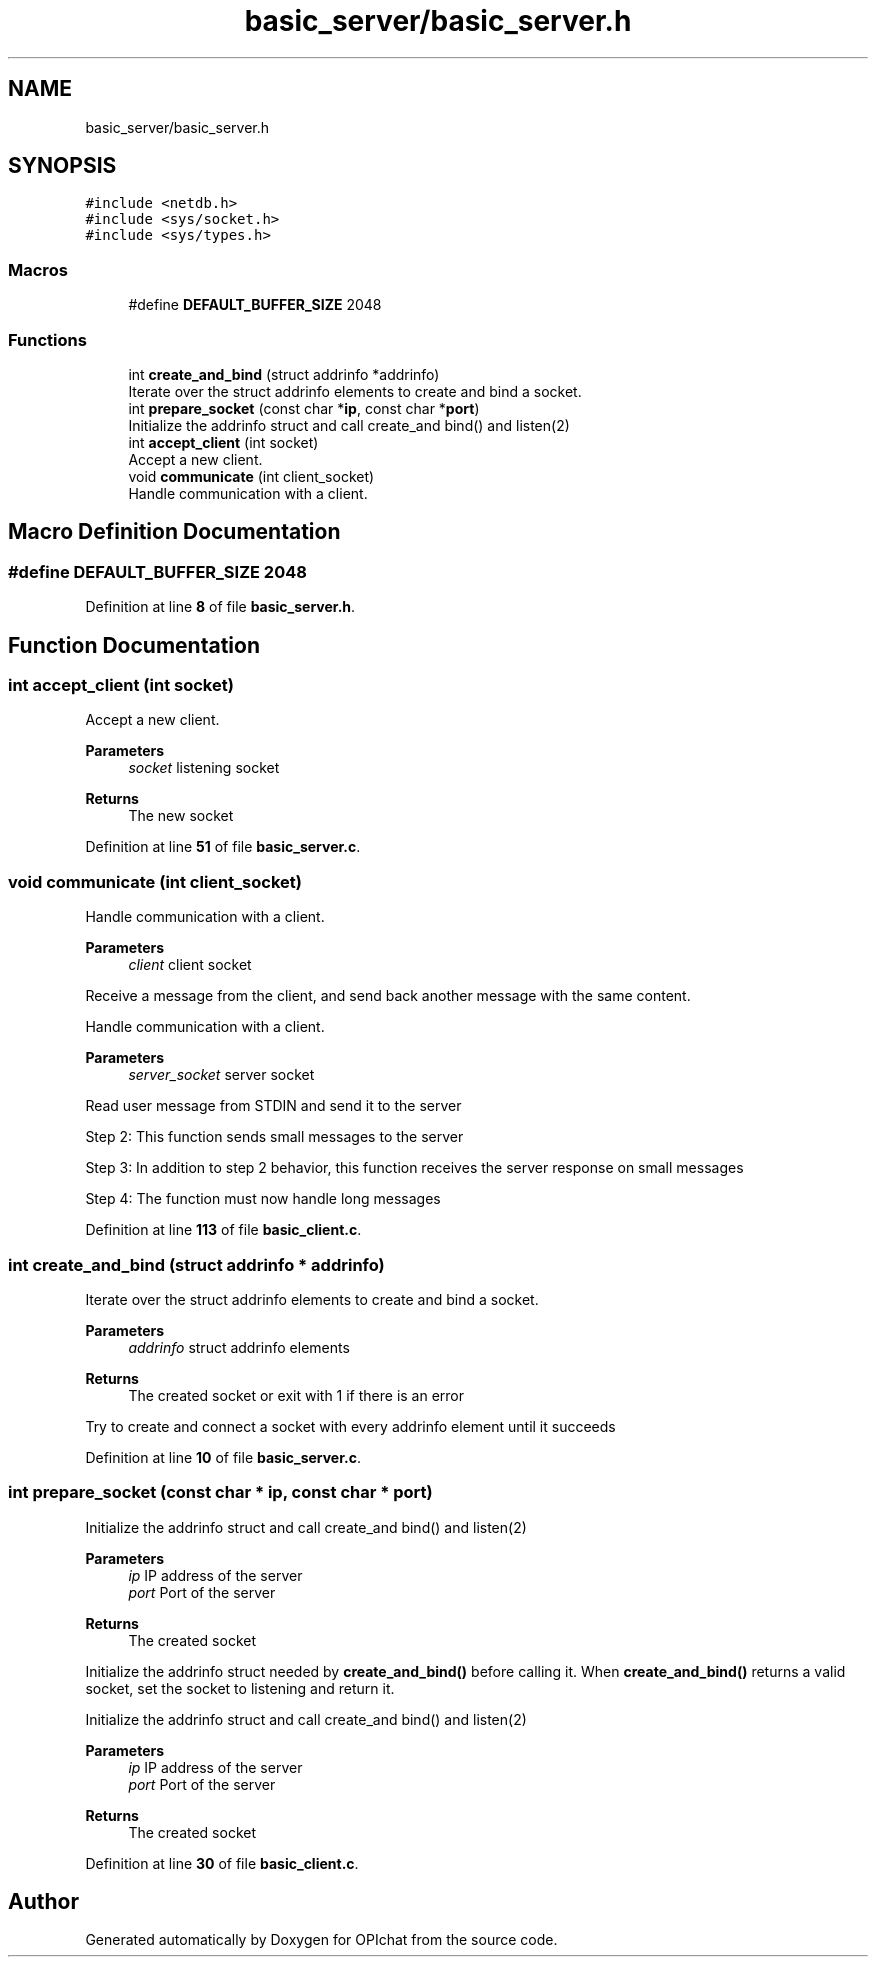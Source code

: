 .TH "basic_server/basic_server.h" 3 "Wed Feb 9 2022" "OPIchat" \" -*- nroff -*-
.ad l
.nh
.SH NAME
basic_server/basic_server.h
.SH SYNOPSIS
.br
.PP
\fC#include <netdb\&.h>\fP
.br
\fC#include <sys/socket\&.h>\fP
.br
\fC#include <sys/types\&.h>\fP
.br

.SS "Macros"

.in +1c
.ti -1c
.RI "#define \fBDEFAULT_BUFFER_SIZE\fP   2048"
.br
.in -1c
.SS "Functions"

.in +1c
.ti -1c
.RI "int \fBcreate_and_bind\fP (struct addrinfo *addrinfo)"
.br
.RI "Iterate over the struct addrinfo elements to create and bind a socket\&. "
.ti -1c
.RI "int \fBprepare_socket\fP (const char *\fBip\fP, const char *\fBport\fP)"
.br
.RI "Initialize the addrinfo struct and call create_and bind() and listen(2) "
.ti -1c
.RI "int \fBaccept_client\fP (int socket)"
.br
.RI "Accept a new client\&. "
.ti -1c
.RI "void \fBcommunicate\fP (int client_socket)"
.br
.RI "Handle communication with a client\&. "
.in -1c
.SH "Macro Definition Documentation"
.PP 
.SS "#define DEFAULT_BUFFER_SIZE   2048"

.PP
Definition at line \fB8\fP of file \fBbasic_server\&.h\fP\&.
.SH "Function Documentation"
.PP 
.SS "int accept_client (int socket)"

.PP
Accept a new client\&. 
.PP
\fBParameters\fP
.RS 4
\fIsocket\fP listening socket
.RE
.PP
\fBReturns\fP
.RS 4
The new socket 
.RE
.PP

.PP
Definition at line \fB51\fP of file \fBbasic_server\&.c\fP\&.
.SS "void communicate (int client_socket)"

.PP
Handle communication with a client\&. 
.PP
\fBParameters\fP
.RS 4
\fIclient\fP client socket
.RE
.PP
Receive a message from the client, and send back another message with the same content\&.
.PP
Handle communication with a client\&.
.PP
\fBParameters\fP
.RS 4
\fIserver_socket\fP server socket
.RE
.PP
Read user message from STDIN and send it to the server
.PP
Step 2: This function sends small messages to the server
.PP
Step 3: In addition to step 2 behavior, this function receives the server response on small messages
.PP
Step 4: The function must now handle long messages 
.PP
Definition at line \fB113\fP of file \fBbasic_client\&.c\fP\&.
.SS "int create_and_bind (struct addrinfo * addrinfo)"

.PP
Iterate over the struct addrinfo elements to create and bind a socket\&. 
.PP
\fBParameters\fP
.RS 4
\fIaddrinfo\fP struct addrinfo elements
.RE
.PP
\fBReturns\fP
.RS 4
The created socket or exit with 1 if there is an error
.RE
.PP
Try to create and connect a socket with every addrinfo element until it succeeds 
.PP
Definition at line \fB10\fP of file \fBbasic_server\&.c\fP\&.
.SS "int prepare_socket (const char * ip, const char * port)"

.PP
Initialize the addrinfo struct and call create_and bind() and listen(2) 
.PP
\fBParameters\fP
.RS 4
\fIip\fP IP address of the server 
.br
\fIport\fP Port of the server
.RE
.PP
\fBReturns\fP
.RS 4
The created socket
.RE
.PP
Initialize the addrinfo struct needed by \fBcreate_and_bind()\fP before calling it\&. When \fBcreate_and_bind()\fP returns a valid socket, set the socket to listening and return it\&.
.PP
Initialize the addrinfo struct and call create_and bind() and listen(2)
.PP
\fBParameters\fP
.RS 4
\fIip\fP IP address of the server 
.br
\fIport\fP Port of the server
.RE
.PP
\fBReturns\fP
.RS 4
The created socket 
.RE
.PP

.PP
Definition at line \fB30\fP of file \fBbasic_client\&.c\fP\&.
.SH "Author"
.PP 
Generated automatically by Doxygen for OPIchat from the source code\&.
